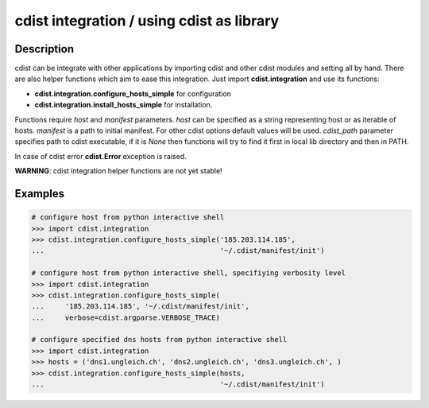 cdist integration / using cdist as library
==========================================

Description
-----------

cdist can be integrate with other applications by importing cdist and other
cdist modules and setting all by hand. There are also helper functions which
aim to ease this integration. Just import **cdist.integration** and use its
functions:

* :strong:`cdist.integration.configure_hosts_simple` for configuration
* :strong:`cdist.integration.install_hosts_simple` for installation.

Functions require `host` and `manifest` parameters.
`host` can be specified as a string representing host or as iterable
of hosts. `manifest` is a path to initial manifest. For other cdist
options default values will be used. `cdist_path` parameter specifies
path to cdist executable, if it is `None` then functions will try to
find it first in local lib directory and then in PATH.

In case of cdist error :strong:`cdist.Error` exception is raised.

:strong:`WARNING`: cdist integration helper functions are not yet stable!

Examples
--------

.. code-block:: sh

    # configure host from python interactive shell
    >>> import cdist.integration
    >>> cdist.integration.configure_hosts_simple('185.203.114.185',
    ...                                          '~/.cdist/manifest/init')

    # configure host from python interactive shell, specifiying verbosity level
    >>> import cdist.integration
    >>> cdist.integration.configure_hosts_simple(
    ...     '185.203.114.185', '~/.cdist/manifest/init',
    ...     verbose=cdist.argparse.VERBOSE_TRACE)

    # configure specified dns hosts from python interactive shell
    >>> import cdist.integration
    >>> hosts = ('dns1.ungleich.ch', 'dns2.ungleich.ch', 'dns3.ungleich.ch', )
    >>> cdist.integration.configure_hosts_simple(hosts,
    ...                                          '~/.cdist/manifest/init')
